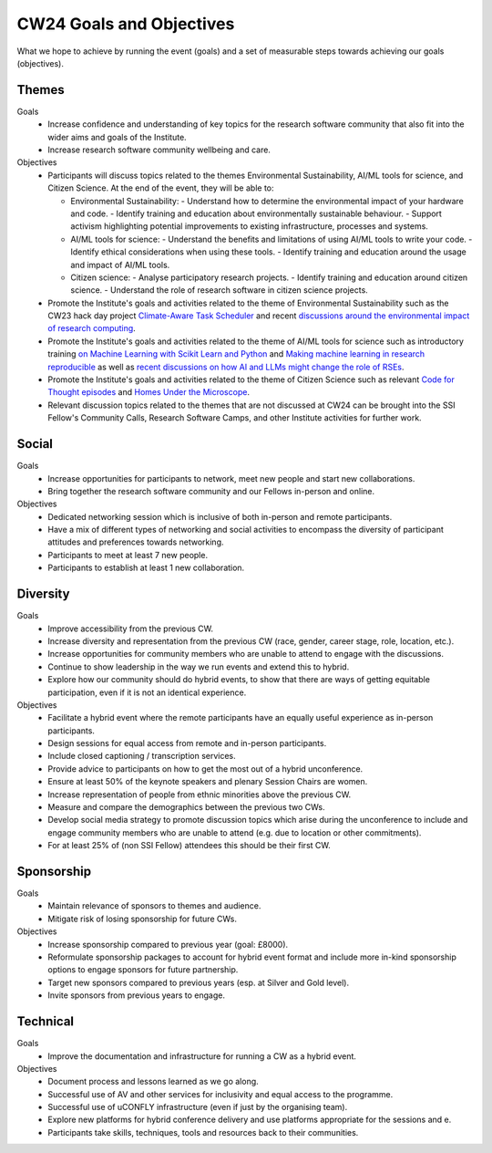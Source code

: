 .. _cw24-fs-goals-and-objectives:

CW24 Goals and Objectives
=============================

What we hope to achieve by running the event (goals) and a set of measurable steps towards achieving our goals (objectives).

Themes
--------------------

Goals
 - Increase confidence and understanding of key topics for the research software community that also fit into the wider aims and goals of the Institute.
 - Increase research software community wellbeing and care.


Objectives
 - Participants will discuss topics related to the themes Environmental Sustainability, AI/ML tools for science, and Citizen Science. At the end of the event, they will be able to:

   - Environmental Sustainability: 
     - Understand how to determine the environmental impact of your hardware and code.
     - Identify training and education about environmentally sustainable behaviour.
     - Support activism highlighting potential improvements to existing infrastructure, processes and systems.

   - AI/ML tools for science: 
     - Understand the benefits and limitations of using AI/ML tools to write your code.
     - Identify ethical considerations when using these tools.
     - Identify training and education around the usage and impact of AI/ML tools.

   - Citizen science: 
     - Analyse participatory research projects.
     - Identify training and education around citizen science.
     - Understand the role of research software in citizen science projects.
        
 - Promote the Institute's goals and activities related to the theme of Environmental Sustainability such as the CW23 hack day project `Climate-Aware Task Scheduler <https://github.com/GreenScheduler/cats>`_ and recent `discussions around the environmental impact of research computing <https://software.ac.uk/blog/2023-08-15-tracking-environmental-impact-research-computing>`_. 
 - Promote the Institute's goals and activities related to the theme of AI/ML tools for science such as introductory training `on Machine Learning with Scikit Learn and Python <https://github.com/carpentries-incubator/machine-learning-novice-sklearn>`_ and `Making machine learning in research reproducible <https://software.ac.uk/blog/2023-02-13-how-increase-citations-ease-reviews-and-facilitate-collaboration-ml-applied-science>`_ as well as `recent discussions on how AI and LLMs might change the role of RSEs <https://software.ac.uk/blog/2023-08-17-how-will-advances-generative-ai-and-large-language-models-aid-software>`_. 
 - Promote the Institute's goals and activities related to the theme of Citizen Science such as relevant `Code for Thought episodes <https://software.ac.uk/news/new-code-thought-episode-citizen-science-and-software>`_ and `Homes Under the Microscope <https://homesunderthemicroscope.co.uk/>`_.
 - Relevant discussion topics related to the themes that are not discussed at CW24 can be brought into the SSI Fellow's Community Calls, Research Software Camps, and other Institute activities for further work.

Social
--------------------

Goals
 - Increase opportunities for participants to network, meet new people and start new collaborations. 
 - Bring together the research software community and our Fellows in-person and online.

Objectives
 - Dedicated networking session which is inclusive of both in-person and remote participants.
 - Have a mix of different types of networking and social activities to encompass the diversity of participant attitudes and preferences towards networking.
 - Participants to meet at least 7 new people.
 - Participants to establish at least 1 new collaboration.


Diversity
--------------------

Goals
 - Improve accessibility from the previous CW.
 - Increase diversity and representation from the previous CW (race, gender, career stage, role, location, etc.).
 - Increase opportunities for community members who are unable to attend to engage with the discussions.
 - Continue to show leadership in the way we run events and extend this to hybrid.
 - Explore how our community should do hybrid events, to show that there are ways of getting equitable participation, even if it is not an identical experience.


Objectives
 - Facilitate a hybrid event where the remote participants have an equally useful experience as in-person participants. 
 - Design sessions for equal access from remote and in-person participants.
 - Include closed captioning / transcription services.
 - Provide advice to participants on how to get the most out of a hybrid unconference.
 - Ensure at least 50% of the keynote speakers and plenary Session Chairs are women.
 - Increase representation of people from ethnic minorities above the previous CW.
 - Measure and compare the demographics between the previous two CWs.
 - Develop social media strategy to promote discussion topics which arise during the unconference to include and engage community members who are unable to attend (e.g. due to location or other commitments).
 - For at least 25% of (non SSI Fellow) attendees this should be their first CW.

Sponsorship
--------------------

Goals
 - Maintain relevance of sponsors to themes and audience.
 - Mitigate risk of losing sponsorship for future CWs. 

Objectives
 - Increase sponsorship compared to previous year (goal: £8000).
 - Reformulate sponsorship packages to account for hybrid event format and include more in-kind sponsorship options to engage sponsors for future partnership.
 - Target new sponsors compared to previous years (esp. at Silver and Gold level).
 - Invite sponsors from previous years to engage.

Technical
--------------------

Goals
 - Improve the documentation and infrastructure for running a CW as a hybrid event.

Objectives
 - Document process and lessons learned as we go along.
 - Successful use of AV and other services for inclusivity and equal access to the programme. 
 - Successful use of uCONFLY infrastructure (even if just by the organising team).
 - Explore new platforms for hybrid conference delivery and use platforms appropriate for the sessions and e.
 - Participants take skills, techniques, tools and resources back to their communities.
